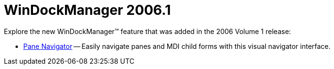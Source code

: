 ﻿////

|metadata|
{
    "name": "windockmanager-whats-new-2006-1",
    "controlName": [],
    "tags": [],
    "guid": "{2F6CCECD-1699-4212-AB9E-F8C4F6A467F8}",  
    "buildFlags": [],
    "createdOn": "0001-01-01T00:00:00Z"
}
|metadata|
////

= WinDockManager 2006.1

Explore the new WinDockManager™ feature that was added in the 2006 Volume 1 release:

* link:windockmanager-pane-navigator-whats-new-2006-1.html[Pane Navigator] -- Easily navigate panes and MDI child forms with this visual navigator interface.